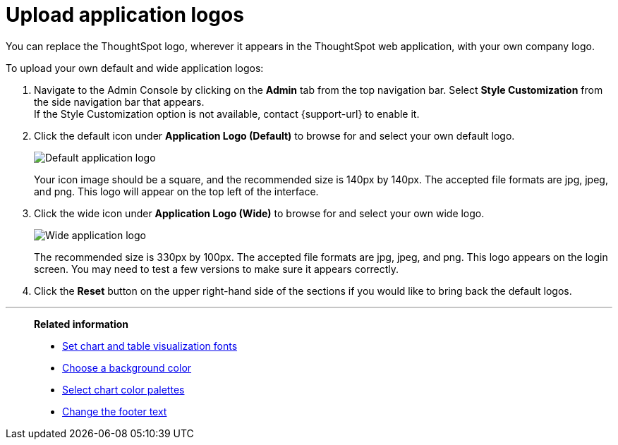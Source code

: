 = Upload application logos
:last_updated: 12/31/2020
:linkattrs:
:experimental:
:page-aliases: /app-integrate/custom-branding/upload-application-logos.adoc

You can replace the ThoughtSpot logo, wherever it appears in the ThoughtSpot web application, with your own company logo.

To upload your own default and wide application logos:

. Navigate to the Admin Console by clicking on the *Admin* tab from the top navigation bar.
Select *Style Customization* from the side navigation bar that appears. +
If the Style Customization option is not available, contact {support-url} to enable it.
. Click the default icon under *Application Logo (Default)* to browse for and select your own default logo.
+
image::style-applogo.png[Default application logo]
+
Your icon image should be a square, and the recommended size is 140px by 140px.
The accepted file formats are jpg, jpeg, and png.
This logo will appear on the top left of the interface.

. Click the wide icon under *Application Logo (Wide)* to browse for and select your own wide logo.
+
image::style-widelogo.png[Wide application logo]
+
The recommended size is 330px by 100px.
The accepted file formats are jpg, jpeg, and png.
This logo appears on the login screen.
You may need to test a few versions to make sure it appears correctly.

. Click the *Reset* button on the upper right-hand side of the sections if you would like to bring back the default logos.

'''
> **Related information**
>
> * xref:customize-fonts.adoc[Set chart and table visualization fonts]
> * xref:customize-background.adoc[Choose a background color]
> * xref:customize-color-palettes.adoc[Select chart color palettes]
> * xref:customize-footer-text.adoc[Change the footer text]